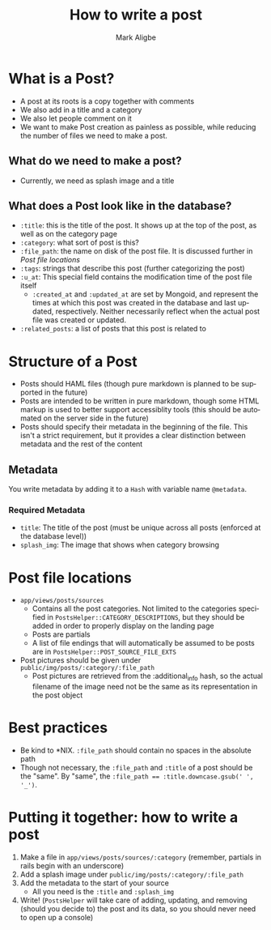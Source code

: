 #+TITLE:  How to write a post
#+AUTHOR: Mark Aligbe
#+EMAIL:  i.am@markaligbe.com
#+LANGUAGE: en

* What is a Post?
  + A post at its roots is a copy together with comments
  + We also add in a title and a category
  + We also let people comment on it
  + We want to make Post creation as painless as possible, while reducing the number of files we need to make a post.

** What do we need to make a post?
   + Currently, we need as splash image and a title

** What does a Post look like in the database?
   + ~:title~: this is the title of the post. It shows up at the top of the post, as well as on the category page
   + ~:category~: what sort of post is this?
   + ~:file_path~: the name on disk of the post file. It is discussed further in [[Post file locations]]
   + ~:tags~: strings that describe this post (further categorizing the post)
   + ~:u_at~: This special field contains the modification time of the post file itself
     + ~:created_at~ and ~:updated_at~ are set by Mongoid, and represent the times at which this post was created in the database and last updated, respectively. Neither necessarily reflect when the actual post file was created or updated.
   + ~:related_posts~: a list of posts that this post is related to


* Structure of a Post
  + Posts should HAML files (though pure markdown is planned to be supported in the future)
  + Posts are intended to be written in pure markdown, though some HTML markup is used to better support accessiblity tools (this should be automated on the server side in the future)
  + Posts should specify their metadata in the beginning of the file. This isn't a strict requirement, but it provides a clear distinction between metadata and the rest of the content

** Metadata
   You write metadata by adding it to a ~Hash~ with variable name ~@metadata~.

*** Required Metadata
    + ~title~: The title of the post (must be unique across all posts (enforced at the database level))
    + ~splash_img~: The image that shows when category browsing

* Post file locations
  + ~app/views/posts/sources~
    + Contains all the post categories. Not limited to the categories specified in ~PostsHelper::CATEGORY_DESCRIPTIONS~, but they should be added in order to properly display on the landing page
    + Posts are partials
    + A list of file endings that will automatically be assumed to be posts are in ~PostsHelper::POST_SOURCE_FILE_EXTS~
  + Post pictures should be given under ~public/img/posts/:category/:file_path~
    + Post pictures are retrieved from the :additional_info hash, so the actual filename of the image need not be the same as its representation in the post object

* Best practices
  + Be kind to *NIX. ~:file_path~ should contain no spaces in the absolute path
  + Though not necessary, the ~:file_path~ and ~:title~ of a post should be the "same". By "same", the ~:file_path == :title.downcase.gsub(' ', '_')~.

* Putting it together: how to write a post
  1) Make a file in ~app/views/posts/sources/:category~ (remember, partials in rails begin with an underscore)
  2) Add a splash image under ~public/img/posts/:category/:file_path~
  3) Add the metadata to the start of your source
     + All you need is the ~:title~ and ~:splash_img~
  4) Write! (~PostsHelper~ will take care of adding, updating, and removing (should you decide to) the post and its data, so you should never need to open up a console)
